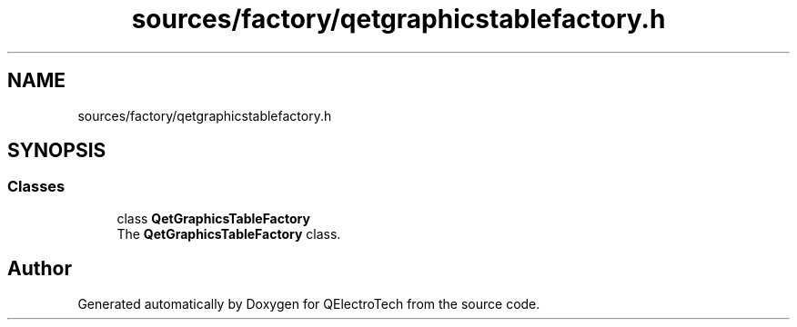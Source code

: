 .TH "sources/factory/qetgraphicstablefactory.h" 3 "Thu Aug 27 2020" "Version 0.8-dev" "QElectroTech" \" -*- nroff -*-
.ad l
.nh
.SH NAME
sources/factory/qetgraphicstablefactory.h
.SH SYNOPSIS
.br
.PP
.SS "Classes"

.in +1c
.ti -1c
.RI "class \fBQetGraphicsTableFactory\fP"
.br
.RI "The \fBQetGraphicsTableFactory\fP class\&. "
.in -1c
.SH "Author"
.PP 
Generated automatically by Doxygen for QElectroTech from the source code\&.
